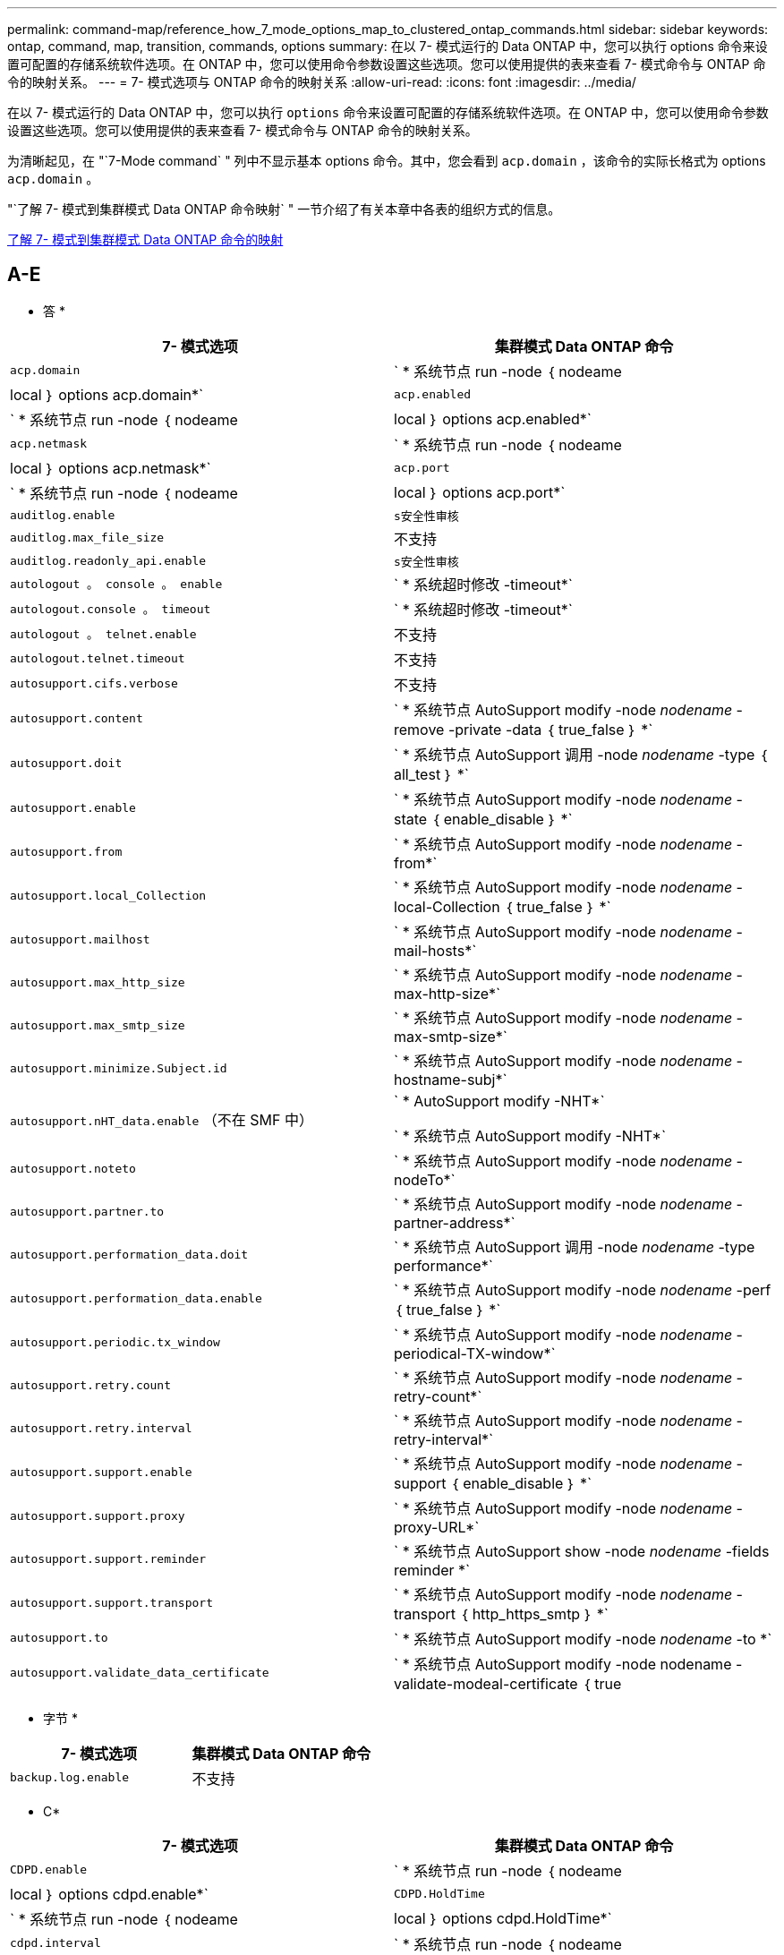 ---
permalink: command-map/reference_how_7_mode_options_map_to_clustered_ontap_commands.html 
sidebar: sidebar 
keywords: ontap, command, map, transition, commands, options 
summary: 在以 7- 模式运行的 Data ONTAP 中，您可以执行 options 命令来设置可配置的存储系统软件选项。在 ONTAP 中，您可以使用命令参数设置这些选项。您可以使用提供的表来查看 7- 模式命令与 ONTAP 命令的映射关系。 
---
= 7- 模式选项与 ONTAP 命令的映射关系
:allow-uri-read: 
:icons: font
:imagesdir: ../media/


[role="lead"]
在以 7- 模式运行的 Data ONTAP 中，您可以执行 `options` 命令来设置可配置的存储系统软件选项。在 ONTAP 中，您可以使用命令参数设置这些选项。您可以使用提供的表来查看 7- 模式命令与 ONTAP 命令的映射关系。

为清晰起见，在 "`7-Mode command` " 列中不显示基本 options 命令。其中，您会看到 `acp.domain` ，该命令的实际长格式为 options `acp.domain` 。

"`了解 7- 模式到集群模式 Data ONTAP 命令映射` " 一节介绍了有关本章中各表的组织方式的信息。

xref:concept_how_to_interpret_clustered_ontap_command_maps_for_7_mode_administrators.adoc[了解 7- 模式到集群模式 Data ONTAP 命令的映射]



== A-E

[role="lead"]
* 答 *

|===
| 7- 模式选项 | 集群模式 Data ONTAP 命令 


 a| 
`acp.domain`
 a| 
` * 系统节点 run -node ｛ nodeame| local ｝ options acp.domain*`



 a| 
`acp.enabled`
 a| 
` * 系统节点 run -node ｛ nodeame| local ｝ options acp.enabled*`



 a| 
`acp.netmask`
 a| 
` * 系统节点 run -node ｛ nodeame| local ｝ options acp.netmask*`



 a| 
`acp.port`
 a| 
` * 系统节点 run -node ｛ nodeame| local ｝ options acp.port*`



 a| 
`auditlog.enable`
 a| 
`s安全性审核`



 a| 
`auditlog.max_file_size`
 a| 
不支持



 a| 
`auditlog.readonly_api.enable`
 a| 
`s安全性审核`



 a| 
`autologout 。 console 。 enable`
 a| 
` * 系统超时修改 -timeout*`



 a| 
`autologout.console 。 timeout`
 a| 
` * 系统超时修改 -timeout*`



 a| 
`autologout 。 telnet.enable`
 a| 
不支持



 a| 
`autologout.telnet.timeout`
 a| 
不支持



 a| 
`autosupport.cifs.verbose`
 a| 
不支持



 a| 
`autosupport.content`
 a| 
` * 系统节点 AutoSupport modify -node _nodename_ -remove -private -data ｛ true_false ｝ *`



 a| 
`autosupport.doit`
 a| 
` * 系统节点 AutoSupport 调用 -node _nodename_ -type ｛ all_test ｝ *`



 a| 
`autosupport.enable`
 a| 
` * 系统节点 AutoSupport modify -node _nodename_ -state ｛ enable_disable ｝ *`



 a| 
`autosupport.from`
 a| 
` * 系统节点 AutoSupport modify -node _nodename_ -from*`



 a| 
`autosupport.local_Collection`
 a| 
` * 系统节点 AutoSupport modify -node _nodename_ -local-Collection ｛ true_false ｝ *`



 a| 
`autosupport.mailhost`
 a| 
` * 系统节点 AutoSupport modify -node _nodename_ -mail-hosts*`



 a| 
`autosupport.max_http_size`
 a| 
` * 系统节点 AutoSupport modify -node _nodename_ -max-http-size*`



 a| 
`autosupport.max_smtp_size`
 a| 
` * 系统节点 AutoSupport modify -node _nodename_ -max-smtp-size*`



 a| 
`autosupport.minimize.Subject.id`
 a| 
` * 系统节点 AutoSupport modify -node _nodename_ -hostname-subj*`



 a| 
`autosupport.nHT_data.enable` （不在 SMF 中）
 a| 
` * AutoSupport modify -NHT*`

` * 系统节点 AutoSupport modify -NHT*`



 a| 
`autosupport.noteto`
 a| 
` * 系统节点 AutoSupport modify -node _nodename_ -nodeTo*`



 a| 
`autosupport.partner.to`
 a| 
` * 系统节点 AutoSupport modify -node _nodename_ -partner-address*`



 a| 
`autosupport.performation_data.doit`
 a| 
` * 系统节点 AutoSupport 调用 -node _nodename_ -type performance*`



 a| 
`autosupport.performation_data.enable`
 a| 
` * 系统节点 AutoSupport modify -node _nodename_ -perf ｛ true_false ｝ *`



 a| 
`autosupport.periodic.tx_window`
 a| 
` * 系统节点 AutoSupport modify -node _nodename_ -periodical-TX-window*`



 a| 
`autosupport.retry.count`
 a| 
` * 系统节点 AutoSupport modify -node _nodename_ -retry-count*`



 a| 
`autosupport.retry.interval`
 a| 
` * 系统节点 AutoSupport modify -node _nodename_ -retry-interval*`



 a| 
`autosupport.support.enable`
 a| 
` * 系统节点 AutoSupport modify -node _nodename_ -support ｛ enable_disable ｝ *`



 a| 
`autosupport.support.proxy`
 a| 
` * 系统节点 AutoSupport modify -node _nodename_ -proxy-URL*`



 a| 
`autosupport.support.reminder`
 a| 
` * 系统节点 AutoSupport show -node _nodename_ -fields reminder *`



 a| 
`autosupport.support.transport`
 a| 
` * 系统节点 AutoSupport modify -node _nodename_ -transport ｛ http_https_smtp ｝ *`



 a| 
`autosupport.to`
 a| 
` * 系统节点 AutoSupport modify -node _nodename_ -to *`



 a| 
`autosupport.validate_data_certificate`
 a| 
` * 系统节点 AutoSupport modify -node nodename -validate-modeal-certificate ｛ true|false ｝ *`

|===
[role="lead"]
* 字节 *

|===
| 7- 模式选项 | 集群模式 Data ONTAP 命令 


 a| 
`backup.log.enable`
 a| 
不支持

|===
[role="lead"]
* C*

|===
| 7- 模式选项 | 集群模式 Data ONTAP 命令 


 a| 
`CDPD.enable`
 a| 
` * 系统节点 run -node ｛ nodeame| local ｝ options cdpd.enable*`



 a| 
`CDPD.HoldTime`
 a| 
` * 系统节点 run -node ｛ nodeame| local ｝ options cdpd.HoldTime*`



 a| 
`cdpd.interval`
 a| 
` * 系统节点 run -node ｛ nodeame| local ｝ options cdpd.interval*`



 a| 
`cf.giveback.auto.after.panic.takeover`
 a| 
` * 存储故障转移修改 -auto-giveback-after-panic *`



 a| 
`cf.giveback.auto.cancel.on_network_failure`
 a| 
不支持



 a| 
`cf.giveback.auto.delay.seconds`
 a| 
` * 存储故障转移修改 -delay-seconds*`



 a| 
`cf.giveback.auto.enable`
 a| 
` * 存储故障转移修改 -auto-giveback*`



 a| 
`cf.hw_assist.enable`
 a| 
` * 存储故障转移修改 -hwassist*`



 a| 
`cf.hw_assist.partner.address`
 a| 
` * 存储故障转移修改 -hwassist-partner-IP*`



 a| 
`cf.hw_assist.partner.port`
 a| 
` * 存储故障转移修改 -hwassist-partner-port*`



 a| 
`cf.mode`
 a| 
` * 存储故障转移修改 -mode*`



 a| 
`cf.remote_SyncMirror.enable`
 a| 
不支持



 a| 
`cf.sfoaggr_maxtime`
 a| 
` * 存储故障转移修改 -aggregate-migration-timeout*`


NOTE: 可在高级权限级别使用。



 a| 
`cf.takeover.change_fsid`
 a| 
不支持



 a| 
`cf.takeover.detection.seconds`
 a| 
` * 存储故障转移修改 -detect-time*`



 a| 
`cf.takeover.on_disk_shelf_miscompare`
 a| 
不支持



 a| 
`cf.takeover.on_failure`
 a| 
` * 存储故障转移修改 -onfailure*`


NOTE: 可在高级权限级别使用。



 a| 
`cf.takeover.on_network_interface_failure`
 a| 
不支持



 a| 
`cf.takeover.on_network_interface_failure.policy all_nics`
 a| 
不支持



 a| 
`cf.takeover.on_panic`
 a| 
` * 存储故障转移修改 -onpanic *`



 a| 
`cf.takeover.on_reboot`
 a| 
` * 存储故障转移修改 -onreboot*`



 a| 
`cf.takeover.on_short_uptime`
 a| 
` * 存储故障转移修改 -onshort-uptime*`


NOTE: 可在高级权限级别使用。



 a| 
`CIFS.LMCompatibilityLevel`
 a| 
` * vserver cifs security modify -lm_compatify-level*`



 a| 
`cifs.audit.autosave.file.extension`
 a| 
不支持



 a| 
`cifs.audit.autosave.file.limit`
 a| 
` * vserver audit modify -rotate-limit*`



 a| 
`cifs.audit.autosave.onsize.enable`
 a| 
不支持



 a| 
`cifs.audit.autosave.onsize.threshold`
 a| 
不支持



 a| 
`cifs.audit.autosave.ontime.enable`
 a| 
不支持



 a| 
`cifs.audit.autosave.ontime.interval`
 a| 
不支持



 a| 
`cifs.audit.enable`
 a| 
` * Vserver audit *`



 a| 
`cifs.audit.file_access_events.enable`
 a| 
` * vserver audit modify -events*`



 a| 
`cifs.audit.nfs.filter.filename`
 a| 
不支持



 a| 
`cifs.audit.logon_events.enable`
 a| 
` * vserver audit modify -events cifs-logon-logloglogon*`



 a| 
`cifs.audit.logsize`
 a| 
不支持



 a| 
`cifs.audit.nfs.enable`
 a| 
` * vserver audit modify -events file-ops*`



 a| 
`cifs.audit.nfs.filter.filename`
 a| 
不支持



 a| 
`cifs.audit.saveas`
 a| 
` * vserver audit modify -destination*`



 a| 
`cifs.bypass_traverse` checking
 a| 
` * Vserver cifs users-and-groups privilege *`



 a| 
`cifs.comment`
 a| 
` * vserver cifs create -com释 *`



 a| 
`cifs.enable_share_vanding_`
 a| 
`Vserver cifs share`



 a| 
`cifs.GPO.enable`
 a| 
` * Vserver cifs group-policy*`



 a| 
`cifs.GPO.trace.enable`
 a| 
不支持



 a| 
`cifs.grant_implicit_exe_perms`
 a| 
` * vserver cifs options modify -read-grant-exec*`



 a| 
`cifs.guest_account`
 a| 
不支持



 a| 
`cifs.home_dir_namestm`
 a| 
` * Vserver cifs share cre*`



 a| 
`cifs.home_dirs_public`
 a| 
` * vserver cifs home-directory modify -is-home-dirs-access-for-public-enabled ｛ true|false ｝ *`


NOTE: 可在高级权限级别使用。



 a| 
`cifs.home_dirs_public_for_admin`
 a| 
` * vserver cifs home-directory modify -is-home-dirs-access-for-public-enabled ｛ true|false ｝ *`


NOTE: 可在高级权限级别使用。



 a| 
`cifs.idle_timeout`
 a| 
` * vserver cifs options modify -client-session-timeout*`



 a| 
`cifs.ipv6.enable`
 a| 
不支持



 a| 
`CIFS.max_MPX`
 a| 
` * vserver cifs options modify -max-mpx*`



 a| 
`cifs.ms_snapshot_mode`
 a| 
不支持



 a| 
`cifs.mapped_null_user_ext_group`
 a| 
` vserver cifs options modify -win-name-for-null-uster_`



 a| 
`cifs.netbios_over_tcp.enable`
 a| 
不支持



 a| 
`cifs.nfs_root_ignore_acl`
 a| 
` * vserver nfs modify -ignore-nt-acl-for-root*`


NOTE: 可在高级权限级别使用。



 a| 
`cifs.ntfs_ignore_unix_security_ops`
 a| 
` * vserver nfs modify -ntfs-unix-security-ops*`


NOTE: 可在高级权限级别使用。



 a| 
`cifs.oplocks.enable`
 a| 
`vserver cifs share properties add -share-properties`



 a| 
`cifs.oplocks.opendelta*`
 a| 
不支持



 a| 
`cifs.perm_check_ro_del_ok`
 a| 
` * vserver cifs options modify -is-read-one-delete-enabled*`



 a| 
`cifs.perm_check_use_gid`
 a| 
不支持



 a| 
`cifs.restrict_anonymous`
 a| 
` * vserver cifs options modify -restrict-anonymous *`



 a| 
`cifs.save_case`
 a| 
不支持



 a| 
`cifs.vemeid`
 a| 
不支持



 a| 
`cifs.search_domains`
 a| 
` * Vserver cifs domain name-mmaping-search*`



 a| 
`cifs.show-dotfiles`
 a| 
`is-hide-dotfile-enabled`



 a| 
`cifs.show-snapshot`
 a| 
` * vserver cifs share properties add -share-properties*`



 a| 
`cifs.shutdown_msg_level`
 a| 
不支持



 a| 
`cifs.signation.enable`
 a| 
` * Vserver cifs security modify -is-signing-required*`



 a| 
`cifs.smb2.client.enable`
 a| 
不支持



 a| 
`cifs.smb2.Dural_handle.enable`
 a| 
不支持



 a| 
`CIFS.SMB2.DURAY_handle.timeout`
 a| 
不支持



 a| 
`cifs.smb2.enable`
 a| 
` * vserver cifs options modify -smb2-enabled*`



 a| 
`cifs.smb2.signation.required`
 a| 
` * Vserver cifs security modify -is-signing-required*`



 a| 
`cifs.smb2_1.branch_cache.enable`
 a| 
` * SVM CIFS 共享属性 *`



 a| 
`cifs.smb2_1.branch_cache.hash_time_out`
 a| 
不支持



 a| 
`cifs.snapshot_file_folder.enable`
 a| 
不支持



 a| 
`cifs.symlinks.cycl暂时 保护`
 a| 
不支持



 a| 
`cifs.symlinks.enable`
 a| 
` * vserver cifs share modify -symlink-properties*`



 a| 
`cifs.universal_nested _groups.enable`
 a| 
不支持



 a| 
`cifs.w2K_password_change`
 a| 
` * Vserver cifs domain password change*`



 a| 
`cifs.w2K_password_change_interval`
 a| 
` * Vserver CIFS 域密码更改计划 *`



 a| 
`cifs.w2K_password_change_within`
 a| 
` * Vserver CIFS 域密码更改计划 *`



 a| 
`cifs.widelink.TTL`
 a| 
不支持



 a| 
`console 。 encoding`
 a| 
不支持



 a| 
`coredump.dump.attempts`
 a| 
` * 系统节点 coredump config modify -coredump-attempts-*`



 a| 
`coredump.metadata_only`
 a| 
` * 系统节点 coredump config modify -sparsecore-enabled true*`

|===
[role="lead"]
* 数字 *

|===
| 7- 模式选项 | 集群模式 Data ONTAP 命令 


 a| 
`disk.asup_on_mp_loss`
 a| 
` * 系统节点 AutoSupport trigger modify dsk.Redun.fault.*`



 a| 
`disk.auto_assign`
 a| 
` * 存储磁盘选项 modify -autosassign*`



 a| 
`disk.auto_assign_shelf`
 a| 
` * 存储磁盘选项 modify -autosign-shelf*`



 a| 
`ddisk.maint_center.allowed_entries`
 a| 
不支持



 a| 
`ddisk.maint_center.enable`
 a| 
` * 系统节点 run -node ｛ nodeame_local ｝ options disk.maint_center.enable*`



 a| 
`ddisk.maint_center.max_disks`
 a| 
` * 系统节点 run -node ｛ nodeame_local ｝ options disk.maint_center.max_disks*`



 a| 
`ddisk.maint_center.rec_allowed_entries`
 a| 
` * 系统节点 run -node ｛ nodeame_local ｝ options disk.maint_center.rec_allowed_entries*`



 a| 
`ddisk.maint_center.spares_check`
 a| 
` * 系统节点 run -node ｛ nodeame_local ｝ options disk.maint_center.spares_check*`



 a| 
`disk.powercycle 。 enable`
 a| 
` * 系统节点 run -node ｛ nodename ； local ｝ options disk.powercycle 。 enable*`



 a| 
`disk.recovery_needed.count`
 a| 
不支持



 a| 
`disk.target_port.cmd_queue_depth`
 a| 
` * 存储阵列修改 -name _array_name_ -max-queue-depth*`



 a| 
`dns.cache.enable`
 a| 
不支持



 a| 
`dns.domainname`
 a| 
` * vserver services name-service dns modify -domain*`



 a| 
`dns.enable`
 a| 
` * vserver services name-service dns modify -state*`



 a| 
`dns.update.enable`
 a| 
不支持



 a| 
`dns.update.TTL`
 a| 
不支持

|===
[role="lead"]
* e*

|===
| 7- 模式选项 | 集群模式 Data ONTAP 命令 


 a| 
`ems.autosuppress.enable`
 a| 
` * 事件配置 modify -suppression ｛ _on_off_ ｝ *`


NOTE: 可在高级权限级别使用。

|===


== F-K

[role="lead"]
* 阵 *

|===
| 7- 模式选项 | 集群模式 Data ONTAP 命令 


 a| 
`fcp.enable`
 a| 
` * FCP start*`



 a| 
`FlexCache.access`
 a| 
不支持



 a| 
`flexcache.deleg.high_water`
 a| 
不支持



 a| 
`flexcache.deleg.low_water`
 a| 
不支持



 a| 
`FlexCache.enable`
 a| 
不支持



 a| 
`FlexCache.per_client_stats`
 a| 
不支持



 a| 
`flexscale.enable`
 a| 
` * 系统节点 run -node _node_name_|local ｝ options flexscale.enable*`



 a| 
`flexscale.lopri_blocks`
 a| 
` * 系统节点 run -node _node_name_|local ｝ options flexscale.lopri_blocks *`



 a| 
`flexscale.normal_data_blocks`
 a| 
` * 系统节点 run -node _node_name_llocal ｝ options flexscale.normal_data_blocks*`



 a| 
`flexscale.pcs_high_res`
 a| 
` * 系统节点 run -node _node_name_|local ｝ options flexscale.pcs_high_res*`



 a| 
`flexscale.pcs_size`
 a| 
` * 系统节点 run -node _node_name__llocal ｝ options flexscale.pcs_size*`



 a| 
`flexscale.rewarm`
 a| 
` * 系统节点 run -node _node_name___llocal ｝ options flexscale.rewarm*`



 a| 
`fpolicy.enable`
 a| 
` * vserver fpolicy enable*`



 a| 
`fpolicy.i2p_EMS_interval`
 a| 
不支持



 a| 
`fpolicy.Multiple 管道`
 a| 
不支持



 a| 
`ftpp.3way.enable`
 a| 
不支持



 a| 
`ftpd 。 anonymous 。 enable`
 a| 
不支持



 a| 
`ftpp.anonymous ， home_dir`
 a| 
不支持



 a| 
`ftpd.anonymous.name`
 a| 
不支持



 a| 
`ftpd.auth_style`
 a| 
不支持



 a| 
`ftpp.bypass_traverse` 检查
 a| 
不支持



 a| 
`ftpd .dir.override`
 a| 
不支持



 a| 
`ftpd ， dir.restriction`
 a| 
不支持



 a| 
`ftpd 。 enable`
 a| 
不支持



 a| 
`ftpp.explicit.allow_secure data_conn`
 a| 
不支持



 a| 
`ftpp.explicit.enable`
 a| 
不支持



 a| 
`ftpd 。 idle_timeout`
 a| 
不支持



 a| 
`ftpd 。 implica.enable`
 a| 
不支持



 a| 
`ftpp.ipv6.enable`
 a| 
不支持



 a| 
`ftpd 锁定`
 a| 
不支持



 a| 
`ftpd 。 log.enable`
 a| 
不支持



 a| 
`ftpp.log.filesize`
 a| 
不支持



 a| 
`ftpd 。 log.nfiles`
 a| 
不支持



 a| 
`ftpp.max_connections`
 a| 
不支持



 a| 
`ftpp.max_connections_threshold`
 a| 
不支持



 a| 
`ftpp.tcp_window_size`
 a| 
不支持

|===
[role="lead"]
* 高 *

|===
| 7- 模式选项 | 集群模式 Data ONTAP 命令 


 a| 
`httpd.access`
 a| 
`不支持`



 a| 
`httpd.admin.access`
 a| 
不支持



 a| 
`httpd.admin.enable`
 a| 
` * vserver services web modify -enabled ｛ true|false ｝ *`



 a| 
`httpd.admin.hostsequiv.enable`
 a| 
不支持



 a| 
`httpd.admin.max_connections`
 a| 
不支持



 a| 
`httpd.admin.ssl.enable`
 a| 
` * 安全 SSL*`



 a| 
`httpd.admin.top-page.authentication`
 a| 
不支持



 a| 
`httpd.bypass_traverse 检查`
 a| 
不支持



 a| 
`httpd.enable`
 a| 
不支持



 a| 
`httpd.ipv6.enable`
 a| 
不支持



 a| 
`httpd.log.format`
 a| 
不支持



 a| 
`httpd.method ： trace.enable`
 a| 
不支持



 a| 
`httpd.rootdir`
 a| 
不支持



 a| 
`httpd.timeout`
 a| 
不支持



 a| 
`httpd.timewaIT.enable`
 a| 
不支持

|===
[role="lead"]
* 一 *

|===
| 7- 模式选项 | 集群模式 Data ONTAP 命令 


 a| 
`ifgrp.failover.link_degraded`
 a| 
不支持



 a| 
`interface.blocked.cifs`
 a| 
` * 网络接口 create -data-protocol*`



 a| 
`interface.blocked.iscsi`
 a| 
` * 网络接口 create -data-protocol*`



 a| 
`interface.blocked.mgmt_data_traffic`
 a| 
` * 网络接口 create -role*`



 a| 
`interface.blocked.ndmp`
 a| 
` * 系统服务防火墙策略 modify -policy _policy_name_ -service NDMP*`



 a| 
`interface.blocked.nfs`
 a| 
` * 网络接口 create -data-protocol*`



 a| 
`interface.blocked.snapmirror`
 a| 
` * 网络接口 create -role*`



 a| 
`ip.fastpath.enable`
 a| 
` * 系统节点 run -node _node_name_|local ｝ options ip.fastpath.enable*`


NOTE: 从 ONTAP 9.2 开始，不再支持快速路径。



 a| 
`ip.ipsec.enable`
 a| 
不支持



 a| 
`ip.match_any_ifaddr`
 a| 
不支持



 a| 
`ip.path_mtu discovery.enable`
 a| 
` * 系统节点运行 -node_node_name______| 本地 ｝ 选项 ip.path_mtu _discovery.enable*`



 a| 
`ip.ping_throttle.alarm_interval`
 a| 
` * 系统节点运行 -node_node_name_ __"local" 选项 ip.ping_throttle.alarm___node_name__interval*`



 a| 
`ip.ping_throttle.drop_level`
 a| 
` * 系统节点 run -node_local ｝ options ip.ping_throttle.level*`



 a| 
`ip.tcp.abc.enable`
 a| 
` * 系统节点运行 -node_node_name______| 本地 ｝ 选项 ip.tcp.abc.enable*`



 a| 
`ip.tcp.abc.l_limit`
 a| 
` * 系统节点运行 -node_node_name______| 本地 ｝ 选项 ip.tcp.abc.l_limit*`



 a| 
`ip.tcp.batching.enable`
 a| 
` * 系统节点运行 -node_node_name______| 本地 ｝ 选项 ip.tcp.batching.enable*`



 a| 
`ip.tcp.newreno.enable`
 a| 
不支持



 a| 
`ip.tcp.rfc3390.enable`
 a| 
` * 系统节点运行 -node_node_name_______| 本地 ｝ 选项 ip.tcp.rfc3390.enable*`



 a| 
`ip.tcp.sack.enable`
 a| 
` * 系统节点运行 -node_node_name______| 本地 ｝ 选项 ip.tcp.sack.enable*`



 a| 
`ip.v6.enable`
 a| 
` * 网络选项 ipv6 modify*`



 a| 
`ip.v6.ra_enable`
 a| 
不支持



 a| 
`iscsi.auth.radius.enable`
 a| 
不支持



 a| 
`iscsi.enable`
 a| 
` * iSCSI start*`



 a| 
`iscsi.max_connections_per_session`
 a| 
` * iscsi modify -max -conn-per-session*`



 a| 
`iscsi.max_error_recovery_level`
 a| 
` * iscsi modify -max-error-recovery-level*`

|===
[role="lead"]
* 千 *

|===
| 7- 模式选项 | 集群模式 Data ONTAP 命令 


 a| 
`kerberos.file_keytab.principal`
 a| 
不支持



 a| 
`kerberos.file_keytab.realmal`
 a| 
不支持

|===


== OQ

[role="lead"]
* 升 *

|===
| 7- 模式选项 | 集群模式 Data ONTAP 命令 


 a| 
`ldap.ADdomain`
 a| 
` * vserver services name-service ldap client modify -ad-domain*`



 a| 
`ldap.base`
 a| 
` * vserver services name-service ldap client modify -base-dn*`



 a| 
`ldap.base.group`
 a| 
` * LDAP 客户端 modify -group-dn ldap dn-group-scope*`


NOTE: 可在高级权限级别使用。



 a| 
`ldap.base.netgroup`
 a| 
` * LDAP 客户端 modify -netgroup-dn ldap dn-netgroup-scope*`


NOTE: 可在高级权限级别使用。



 a| 
`ldap.base.passwd`
 a| 
` * vserver services ldap client modify -user-dn*`


NOTE: 可在高级权限级别使用。



 a| 
`ldap.enable`
 a| 
` * vserver services name-service ldap modify*`



 a| 
`ldap.minimum_bind_level`
 a| 
` * vserver services name-service ldap client modify -min-bind-level*`



 a| 
`ldap.name`
 a| 
` * vserver services name-service ldap client modify -bind-dn*`



 a| 
`ldap.nssmap.attribute.gecos`
 a| 
` * LDAP 客户端模式 modify -gecos-attribute*`


NOTE: 可在高级权限级别使用。



 a| 
`ldap.nssmap.attribute.gidNumber`
 a| 
` * LDAP 客户端模式 modify -gid-number-attribute*`


NOTE: 可在高级权限级别使用。



 a| 
`ldap.nssmap.attribute.groupname`
 a| 
` * LDAP 客户端模式 modify -cn-group-attribute*`


NOTE: 可在高级权限级别使用。



 a| 
`ldap.nssmap.attribute.homeDirectory`
 a| 
` * LDAP 客户端模式 modify -home-directory-attribute*`


NOTE: 可在高级权限级别使用。



 a| 
`ldap.nssmap.attribute.loginShell`
 a| 
` * LDAP 客户端模式 modify -login-shell-attribute*`


NOTE: 可在高级权限级别使用。



 a| 
`ldap.nssmap.attribute.memberNisNetgroup`
 a| 
` * LDAP 客户端模式 modify -member-nis-netgroup-attribute*`


NOTE: 可在高级权限级别使用。



 a| 
`ldap.nssmap.attribute.memberUid`
 a| 
` * LDAP 客户端模式 modify -member-uid-attribute*`


NOTE: 可在高级权限级别使用。



 a| 
`ldap.nssmap.attribute.netgroupname`
 a| 
` * LDAP 客户端模式 modify -cn-netgroup-attribute*`


NOTE: 可在高级权限级别使用。



 a| 
`ldap.nssmap.attribute.nisNetgroupTriple`
 a| 
LDAP 客户端模式 modify -nis-netgroup-triple-attribute


NOTE: 可在高级权限级别使用。



 a| 
`ldap.nssmap.attribute.uid`
 a| 
` * LDAP 客户端模式 modify -uid-attribute*`


NOTE: 可在高级权限级别使用。



 a| 
`ldap.nssmap.attribute.uidNumber`
 a| 
` * LDAP 客户端模式 modify -uid-number-attribute*`


NOTE: 可在高级权限级别使用。



 a| 
`ldap.nssmap.attribute.userPassword`
 a| 
` * LDAP 客户端模式 modify -user-password-attribute*`


NOTE: 可在高级权限级别使用。



 a| 
`ldap.nssmap.objectClass.nisNetgroup`
 a| 
` * LDAP 客户端模式 modify -nis-netgroup-object-class*`


NOTE: 可在高级权限级别使用。



 a| 
`ldap.nssmap.objectClass.posixAccount`
 a| 
` * LDAP 客户端模式 modify -POSIX-account-object-class*`


NOTE: 可在高级权限级别使用。



 a| 
`ldap.nssmap.objectClass.posixGroup`
 a| 
` * LDAP 客户端模式 modify -POSIX-group-object-class*`


NOTE: 可在高级权限级别使用。



 a| 
`ldap.passwd`
 a| 
` * vserver services name-service ldap client modify-bind-password*`



 a| 
`ldap.port`
 a| 
` * vserver services name-service ldap client modify -port*`



 a| 
`ldap.servers`
 a| 
` * vserver services name-service ldap client modify -servers*`



 a| 
`ldap.servers.preferred`
 a| 
` * vserver services name-service ldap client modify -preferred-ad-servers*`



 a| 
`ldap.ssl.enable`
 a| 
不支持



 a| 
`ldap.timeout`
 a| 
` * vserver services name-service ldap client modify -query-timeout*`



 a| 
`ldap.usermap.attribute.windowsaccount`
 a| 
` * LDAP 客户端模式 modify -windows-account-attribute*`


NOTE: 可在高级权限级别使用。



 a| 
`ldap.usermap.base`
 a| 
` * ldap client modify -user-dnldap DN-user-scope*`


NOTE: 可在高级权限级别使用。



 a| 
`ldap.usermap.enable`
 a| 
不支持



 a| 
`licensed_feature.fcp.enable`
 a| 
不支持



 a| 
`licensed_feature.flex_clone.enable`
 a| 
不支持



 a| 
`licensed_feature.FlexCache_nfs.enable`
 a| 
不支持



 a| 
`licensed_feature.iscsi.enable`
 a| 
不支持



 a| 
`licensed_feature.MultiStore.enable`
 a| 
不支持



 a| 
`licensed_feature.nearstore_option.enable`
 a| 
不支持



 a| 
`licensed_feature.vLD.enable`
 a| 
不支持



 a| 
`locking.grace_lease_seconds`
 a| 
` * vserver nfs modify -v4-grace-seconds*`



 a| 
`lun.clone_restore`
 a| 
不支持



 a| 
`lun.partner_reachable.linux.asc`
 a| 
不支持



 a| 
`lun.partner_reachable.linux.asq`
 a| 
不支持



 a| 
`lun.partner_unreachable.linux.behavior`
 a| 
不支持



 a| 
`lun.partner_reachable.linux.hold 时间`
 a| 
不支持



 a| 
`lun.partner_reachable.linux.scsi_status`
 a| 
不支持



 a| 
`lun.partner_reachable.linux.skey`
 a| 
不支持



 a| 
`lun.partner_unreachable.vmware.behavior`
 a| 
不支持



 a| 
`lun.partner_reachable.vmware.hold _time`
 a| 
不支持

|===
[role="lead"]
* 不 *

|===
| 7- 模式选项 | 集群模式 Data ONTAP 命令 


 a| 
`ndmpd.abort_on_disk_error`
 a| 
` * options ndmpd.abort_on_disk_error*`


NOTE: 可在高级权限级别使用。



 a| 
`ndmpd.access`
 a| 
` * 系统服务防火墙策略 modify -policy * -service ndmp -allow-list*`



 a| 
`ndmpd.authtype`
 a| 
` * 系统服务 ndmpd modify -clear-text*`



 a| 
`ndmpd.connectlog.enabled`
 a| 
不支持



 a| 
`ndmpd.data_port_range`
 a| 
`不支持`



 a| 
`ndmpd.enable`
 a| 
不支持



 a| 
`ndmpd.ignore_ctime.enabled`
 a| 
不支持



 a| 
`ndmpd.maxversion`
 a| 
不支持



 a| 
`ndmpd.offset_map.enable`
 a| 
不支持



 a| 
`ndmpd.password_length`
 a| 
不支持



 a| 
`ndmpd.preferred_interface`
 a| 
不支持



 a| 
`ndmpd.tcpnodelay.enable`
 a| 
不支持



 a| 
`ndmpd.tcpwinsize`
 a| 
不支持



 a| 
`nfs.assist.queue.limit`
 a| 
不支持



 a| 
`nfs.authsys.extended_groups_ns.enable`
 a| 
` _vserver nfs modify -auth-sys-extended-groups_`


NOTE: 可在高级权限级别使用。



 a| 
`nfs.export.allow_provisal_access`
 a| 
不支持



 a| 
`nfs.export.auto-update`
 a| 
不支持



 a| 
`nfs.export.exportfs_comtion_on_delete`
 a| 
不支持



 a| 
`nfs.export.harvest.timeout`
 a| 
不支持



 a| 
`nfs.export.neg.timeout`
 a| 
不支持



 a| 
`nfs.kerberos.enable`
 a| 
` * vserver nfs kerberos realm cree*`



 a| 
`nfs.kerberos.file_keytab.enable`
 a| 
不支持



 a| 
`nfs.kerberos.file_keytab.principal`
 a| 
` * vserver nfs kerberos realm cree*`



 a| 
`nfs.kerberos.file_keytab.realm`
 a| 
` * vserver nfs kerberos realm cree*`



 a| 
`nfs.max_num_aux_groups`
 a| 
` * Vserver nffs \ ｛ show | modify \ ｝ -extended-groups-limit*`



 a| 
`nfs.mount_rootonly`
 a| 
` * vserver nfs modify -mount-rootonly*`



 a| 
`nfs.netgroup.strict`
 a| 
不支持



 a| 
`nfs.nfs_rootonly`
 a| 
` * vserver nfs modify -nfs-rootonly*`



 a| 
`nfs.per_client_stats.enable`
 a| 
` * 统计信息设置 modify -client stats *`


NOTE: 可在高级权限级别使用。



 a| 
`nfs.require_valid_mapped_uid`
 a| 
` * vserver name-mapping cre*`



 a| 
`nfs.response.trace`
 a| 
` * vserver nfs modify -trace-enabled*`


NOTE: 可在高级权限级别使用。



 a| 
`nfs.response.trigger`
 a| 
` * vserver nfs modify -trigger*`


NOTE: 可在高级权限级别使用。



 a| 
`nfs.rpcsec.ctx.high`
 a| 
` * nfs modify -rpcsec-ctx-high*`


NOTE: 可在高级权限级别使用。



 a| 
`nfs.rpcsec.ctx.idle`
 a| 
` * nfs modify -rpcsec-ctx-idl*`


NOTE: 可在高级权限级别使用。



 a| 
`nfs.tcp.enable`
 a| 
` * vserver nfs modify -tcp*`



 a| 
`nfs.thin_prov.ejuke`
 a| 
` * vserver nfs modify -enable-ejukebox *`


NOTE: 可在高级权限级别使用。



 a| 
`nfs.udp.enable`
 a| 
` * vserver nfs modify -udp*`



 a| 
`nfs.udp.xfersize`
 a| 
` * vserver nfs modify -udp-max-xfer-size*`


NOTE: 可在高级权限级别使用。



 a| 
`nfs.v2.df_2g_lim`
 a| 
不支持 `



 a| 
`nfs.v2.enable`
 a| 
不支持 `



 a| 
`nfs.v3.enable`
 a| 
` * vserver nfs modify -v3 *`



 a| 
`nfs.v4.acl.enable`
 a| 
` * vserver nfs modify -v4.0-ac* l`



 a| 
`nfs.v4.enable`
 a| 
` * vserver nfs modify -v4.0*`



 a| 
`nfs.v4.id.allow_numerics`
 a| 
` * vserver nfs modify -v4-numeric-ids*`



 a| 
`nfs.v4.id.domain`
 a| 
` * vserver nfs modify -v4-id-domain*`



 a| 
`nfs.v4.read_delegation`
 a| 
` * vserver nfs modify -v4.0-read-delegation *`



 a| 
`nfs.v4.write_delegation`
 a| 
` * vserver nfs modify -v4.0-write-delegation *`



 a| 
`nfs.vStorage.enable`
 a| 
` * vserver nfs modify -vStorage*`



 a| 
`nfs.webnfs.enable`
 a| 
不支持



 a| 
`nfs.webnfs.rootdir`
 a| 
不支持



 a| 
`nfs.webnfs.rootdir.set`
 a| 
不支持



 a| 
`nis.domainname`
 a| 
` * vserver services name-service nis-domain modify -domain*`



 a| 
`nis.enable`
 a| 
` * vserver services name-service nis-domain modify -active*`



 a| 
`nis.group_update.enable`
 a| 
不支持



 a| 
`nis.group_update_schedule`
 a| 
不支持



 a| 
`nis.netgroup.domain_search.enable`
 a| 
不支持



 a| 
`nis.servers`
 a| 
` * vserver services name-service nis-domain modify -servers*`



 a| 
`nis.slave.enable`
 a| 
不支持



 a| 
`NLM.cleanup.timeout`
 a| 
不支持

|===
[role="lead"]
* P*

|===
| 7- 模式选项 | 集群模式 Data ONTAP 命令 


 a| 
`PCNFSD.enable`
 a| 
不支持



 a| 
`PCNFSD.umask`
 a| 
不支持

|===
[role="lead"]
* 问 *

|===
| 7- 模式选项 | 集群模式 Data ONTAP 命令 


 a| 
`qos.leasy.count_all_matches`
 a| 
不支持

|===
[role="lead"]
* R*


NOTE: 所有 RAID 选项都具有与 7- 模式兼容的 nodeshell 快捷方式，其形式为 `options _option_name_` 。

|===
| 7- 模式选项 | 集群模式 Data ONTAP 命令 


 a| 
`RAID`
 a| 
` * 存储 raid-options \ ｛ modify | show\ ｝ *`



 a| 
`raid.background_disk_fw_update.enable`
 a| 
` * 存储磁盘选项 modify -bkg-firmware-update*`



 a| 
`raid.disk.copy.auto.enable`
 a| 
` * storage raid-options modify -raid.disk.copy.auto.enable*`



 a| 
`raid.disk.timeout.enable`
 a| 
` * 系统节点 run -node ｛ _node_name_|local ｝ options raid.disk.timeout.enable*`



 a| 
`raid.disktype.enable`
 a| 
不支持



 a| 
`raid.disktype.enable`
 a| 
` * raid-options modify raid.lost_write.enable*`


NOTE: 可在高级权限级别使用。



 a| 
`raid.lost_write.enable`
 a| 
` * 存储 raid-options \ ｛ modify | show \ ｝ -name raid.media_scrub.enable*`



 a| 
`raid.media_scrub.rate`
 a| 
` * 存储 raid-options \ ｛ modify | show \ ｝ -name raid.media_scrub.rate*`



 a| 
`raid.min_spare_count`
 a| 
` * 存储 raid-options \ ｛ modify | show \ ｝ -name raid.min_spare_count*`



 a| 
`raid.mix.hdd.disktype.capacity`
 a| 
` * 存储 raid-options \ ｛ modify | show \ ｝ -name raid.mix.hdd.disktype.capacity*`



 a| 
`raid.mix.hdd.disktype.performance`
 a| 
` * 存储 raid-options \ ｛ modify | show \ ｝ -name raid.mix.hdd.disktype.performation*`



 a| 
`raid.mix.hdd.rpm.capacity`
 a| 
` * 存储 raid-options \ ｛ modify | show \ ｝ -name raid.mix.hdd.rpm.capacity*`



 a| 
`raid.mix.hdd.rpm.performance`
 a| 
` * 存储 raid-options \ ｛ modify | show \ ｝ -name raid.mix.hdd.rpm.performage*`



 a| 
`raid.mirror_read_plex_pref`
 a| 
` * 存储 raid-options \ ｛ modify | show \ ｝ -name raid.mirror_read_plex_pref*`



 a| 
`raid.reconstruct.perf_impact`
 a| 
` * 存储 raid-options \ ｛ modify | show \ ｝ -name raid.reconstruct.perf_impact *`



 a| 
`raid.resync.perf_impact`
 a| 
` * 存储 raid-options \ ｛ modify | show \ ｝ -name raid.resync.perf_impact *`



 a| 
`raid.rpm.ata.enable`
 a| 
不支持



 a| 
`raid.rpm.fca.enable`
 a| 
不支持



 a| 
`raid.scrub.duration`
 a| 
` * 存储 raid-options \ ｛ modify | show \ ｝ -name raid.scrub.duration *`



 a| 
`raid.scrub.perf_impact`
 a| 
` * 存储 raid-options \ ｛ modify | show \ ｝ -name raid.scrub.perf_impact *`



 a| 
`raid.scrub.schedule`
 a| 
` * 存储 raid-options \ ｛ modify | show \ ｝ -name raid.scrub.schedule*`



 a| 
`raid.timeout`
 a| 
` * 存储 raid-options \ ｛ modify | show \ ｝ -name raid.timeout*`



 a| 
`raid.verify.perf_impact`
 a| 
` * 存储 raid-options\ ｛ modify | show \ ｝ -name raid.verify.perf_impact *`



 a| 
`replation.logic.reserved_transfers`
 a| 
` * snapmirror set-options -xdp-source-xfer-reserve-pct*`



 a| 
`replication throttle.enable`
 a| 
` * snapmirror modify -throttle*`



 a| 
`replication 。 volume.reserved_transfers`
 a| 
` * snapmirror set-options -dp-source-xfer-reserve-pct*`



 a| 
`replication.volume.use_auto_resync`
 a| 
不支持



 a| 
`rpc.mount.tcp.port`
 a| 
` * vserver nfs modify -mountd 端口 *`


NOTE: 可在高级权限级别使用。



 a| 
`rpc.mount.udp.port`
 a| 
` * vserver nfs modify -mountd 端口 *`


NOTE: 可在高级权限级别使用。



 a| 
`rpc.nlm.tcp.port`
 a| 
` * vserver nfs modify -nl-port*`


NOTE: 可在高级权限级别使用。



 a| 
`rpc.nlm.udp.port`
 a| 
` * vserver nfs modify -nl-port*`


NOTE: 可在高级权限级别使用。



 a| 
`rpc.Nsm.tcp.port`
 a| 
` * vserver nfs modify -nsm-port*`


NOTE: 可在高级权限级别使用。



 a| 
`rpc.Nsm.udp.port`
 a| 
` * vserver nfs modify -nsm-port*`


NOTE: 可在高级权限级别使用。



 a| 
`rpc.PCNFSD.tcp.port`
 a| 
不支持



 a| 
`rpc.PCNFSD.udp.port`
 a| 
不支持



 a| 
`rpc.rquotad.udp.port`
 a| 
` * vserver nfs modify -rquotad-port*`


NOTE: 可在高级权限级别使用。



 a| 
`rquotad.enable`
 a| 
` * vserver nfs modify -rquot*`



 a| 
`rsh.access`
 a| 
` * 系统服务防火墙策略 create -policy mgmt -service rsh -allow-list*`



 a| 
`rsh.enable`
 a| 
` * 系统服务防火墙策略 create -policy mgmt -service rsh -allow-list*`

|===


== S-Z

[role="lead"]
* S*

|===
| 7- 模式选项 | 集群模式 Data ONTAP 命令 


 a| 
`security.admin.authentication`
 a| 
` * 安全登录修改 *`



 a| 
`ssecurity.admin.nsswitchgroup`
 a| 
` * vserver modify*`



 a| 
`ssecurity.passwd.firstlogin.enable`
 a| 
` * 安全登录角色配置 modify*`



 a| 
`ssecurity.passwd.lockout.numbess`
 a| 
` * 安全登录角色配置 modify*`



 a| 
`ssecurity.passwd.rootaccess.enable`
 a| 
不支持



 a| 
`security.passwd.rules.enable`
 a| 
` * 安全登录角色配置 modify*`



 a| 
`security.passwd.rules.everyone`
 a| 
` * 安全登录角色配置 modify*`



 a| 
`security.passwd.rules.history`
 a| 
` * 安全登录角色配置 modify*`



 a| 
`security.passwd.rules.maximum`
 a| 
` * 安全登录角色配置 modify*`



 a| 
`security.passwd.rules.minimum`
 a| 
` * 安全登录角色配置 modify*`



 a| 
`security.passwd.rules.minimum.alphabetic`
 a| 
不支持



 a| 
`security.passwd.rules.minimum.digit`
 a| 
` * 安全登录角色配置 modify*`



 a| 
`security.passwd.rules.minimum.symbol`
 a| 
不支持



 a| 
`sftp.auth_style`
 a| 
不支持



 a| 
`sftp.dir_override`
 a| 
不支持



 a| 
`sftp.dir_restriction`
 a| 
不支持



 a| 
`sftp.enable`
 a| 
不支持



 a| 
`sftp.idle_timeout`
 a| 
不支持



 a| 
`sftp.locking`
 a| 
不支持



 a| 
`sftp.log_enable`
 a| 
不支持



 a| 
`sftp.log_filesize`
 a| 
不支持



 a| 
`sftp.log_nfiles`
 a| 
不支持



 a| 
`sftp.max_connections`
 a| 
不支持



 a| 
`sftp.max_connections_threshold`
 a| 
不支持



 a| 
`sftp.override_client_permissions`
 a| 
不支持



 a| 
`sis_max_vfiler_active_ops`
 a| 
不支持



 a| 
`snaplock.autocommit_period`
 a| 
不支持



 a| 
`snaplock.compliance.write_verify`
 a| 
不支持



 a| 
`snaplock.log.default_retention`
 a| 
不支持



 a| 
`snaplock.log.max_size`
 a| 
不支持



 a| 
`snapmirror.access`
 a| 
` * SnapMirror cre*`



 a| 
`snapmirror.checkip.enable`
 a| 
不支持



 a| 
`snapmirror.cmode.suspend`
 a| 
` * SnapMirror 暂停 *`



 a| 
`snapmirror.delayed_acks.enable`
 a| 
不支持



 a| 
`snapmirror.vsm.volread.smtape_enable`
 a| 
不支持



 a| 
`snapvalidator.version`
 a| 
不支持



 a| 
`snapvault.access`
 a| 
` * Vserver peer*`



 a| 
`snapvault.enable`
 a| 
不支持



 a| 
`snapvault.Lockvault_log_volume`
 a| 
不支持



 a| 
`snapvault.preservesnap`
 a| 
`snapmirror policy`



 a| 
`snapvault.snapshot_for_dr_backup`
 a| 
不支持



 a| 
`snmp.access`
 a| 
` * 系统服务防火墙策略 modify -policy _policy_name__-service snmp -allow-list*`



 a| 
`snmp.enable`
 a| 
不支持



 a| 
`ssh.access`
 a| 
` * 系统服务防火墙策略 modify -policy _policy_name_-service ssh -allow-list*`



 a| 
`ssh.enable`
 a| 
` * 系统服务防火墙策略 modify -policy _policy_name__-service ssh -allow-list*`



 a| 
`ssh.idl.timeout`
 a| 
不支持



 a| 
`ssh.passwd_auth.enable`
 a| 
` * 安全登录 \ ｛ show | create | delete \ ｝ -user-or-group-name _user_name_ -application ssh -authmethod publickey -role _role_name_ -vserver _vserver_name_*`



 a| 
`ssh.pubkey_auth.enable`
 a| 
` * security login modify -authmethod publickey *`



 a| 
`sSH1.enable`
 a| 
不支持



 a| 
`sSH2.enable`
 a| 
不支持



 a| 
ssl.enable
 a| 
` * security ssl modify -server -enabled*`



 a| 
`sSL.v2.enable`
 a| 
` * 系统服务 Web 修改 -sslv2-enabled*`



 a| 
`sSL.v3.enable`
 a| 
` * 系统服务 Web 修改 -sslv3-enabled*`



 a| 
`stats.archive.frequency_config`
 a| 
不支持

|===
[role="lead"]
* T*

|===
| 7- 模式选项 | 集群模式 Data ONTAP 命令 


 a| 
`tape.reservations`
 a| 
` * 选项 tape.reservations*`



 a| 
`telnet.access`
 a| 
` * 系统服务防火墙策略 create -policy mgmt -service telnet -allow-list*`



 a| 
`telnet.istinct.enable`
 a| 
不支持



 a| 
`telnet.enable`
 a| 
` * 系统服务防火墙策略 create -policy mgmt -service telnet -allow-list*`



 a| 
`ttpd 。 enable`
 a| 
不支持



 a| 
`ttpd 。 logging`
 a| 
不支持



 a| 
`ttpd 。 max_connections`
 a| 
不支持



 a| 
`ttpd 。 rootdir`
 a| 
不支持



 a| 
`timed.enable`
 a| 
` * 系统服务 ntp config modify -enabled*`



 a| 
`timed.log`
 a| 
不支持



 a| 
`timed.max_skew`
 a| 
不支持



 a| 
`timed.min_skew`
 a| 
不支持



 a| 
`timed.proto`
 a| 
不支持



 a| 
`timed.sched`
 a| 
不支持



 a| 
`timed.servers`
 a| 
` 集群时间服务 NTP 服务器 _`



 a| 
`timed.window`
 a| 
不支持



 a| 
`trusted.hosts`
 a| 
不支持

|===
[role="lead"]
* 五 *

|===
| 7- 模式选项 | 集群模式 Data ONTAP 命令 


 a| 
`vol.move.cutover.cpu.busy.limit`
 a| 
不支持



 a| 
`vol.move.cutover.disk.busy.limit`
 a| 
不支持



 a| 
`vsm.smtape.concurrent.cascade.support`
 a| 
不支持



 a| 
 a| 

|===
[role="lead"]
* 宽 *

|===
| 7- 模式选项 | 集群模式 Data ONTAP 命令 


 a| 
`wafl.default_nt_user`
 a| 
` * vserver nfs modify -default-win-user*`



 a| 
`wafl.default_unix_user`
 a| 
` * vserver cifs options modify -default-unix-user*`



 a| 
`wafl.inconsistent.asup_frequency.blks`
 a| 
` * 系统节点 run -node ｛ _node_name__llocal ｝ options wafl.inconsistent.asup_frequency.blks*`



 a| 
`wafl.inconsistent.asup_frequency.time`
 a| 
` * 系统节点 run -node ｛ _node_name__llocal ｝ options wafl.inconsistent.asup_frequency.time*`



 a| 
`wafl.inconsistent.ems_suppress`
 a| 
` * 系统节点 run -node ｛ _node_name__llocal ｝ options wafl.inconsistent.ems_suppress*`



 a| 
`wafl.maxdirsize`
 a| 
` * vol create -maxdir-size*`


NOTE: 可在高级权限级别使用。



 a| 
`WAFL.NT_admin_priv_map_to_root`
 a| 
` * vserver name-mapping cre*`



 a| 
`WAFL.root_only_chown`
 a| 
` * vserver nfs modify -chown-mode*`


NOTE: 可在高级权限级别使用。



 a| 
`WAFL.WCC_minutes_valid`
 a| 
不支持



 a| 
`webvds.enable`
 a| 
不支持

|===